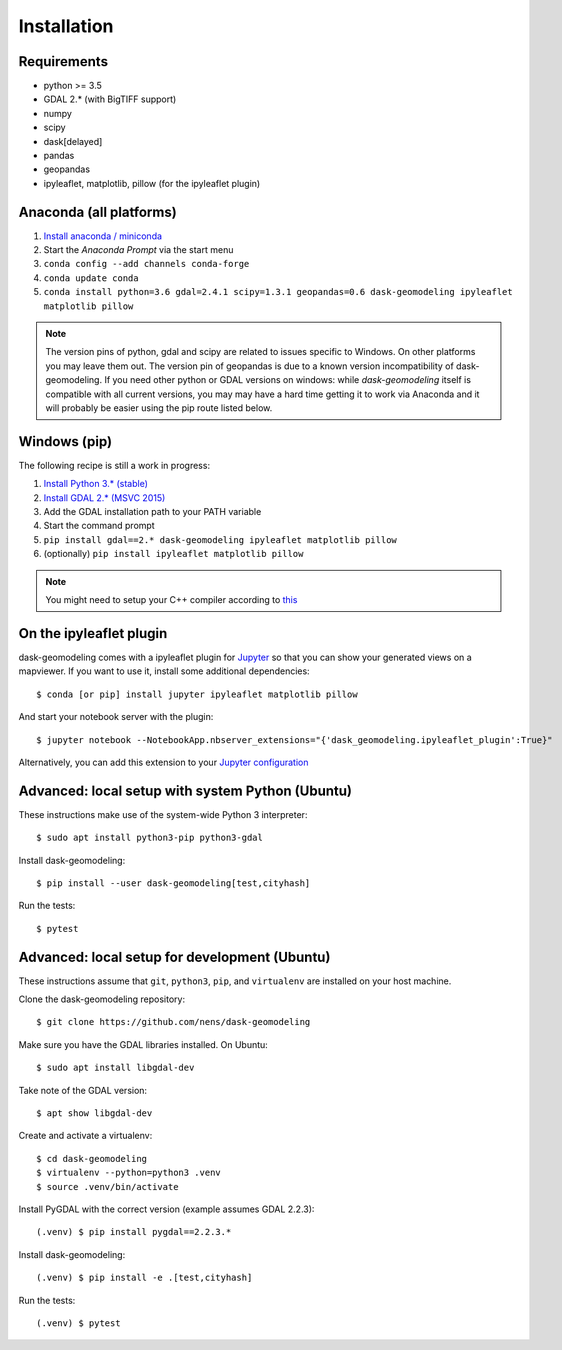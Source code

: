 Installation
============

Requirements
------------

- python >= 3.5
- GDAL 2.* (with BigTIFF support)
- numpy
- scipy
- dask[delayed]
- pandas
- geopandas
- ipyleaflet, matplotlib, pillow (for the ipyleaflet plugin)

Anaconda (all platforms)
------------------------

1. `Install anaconda / miniconda <https://docs.anaconda.com/anaconda/install/>`_
2. Start the `Anaconda Prompt` via the start menu
3. ``conda config --add channels conda-forge``
4. ``conda update conda``
5. ``conda install python=3.6 gdal=2.4.1 scipy=1.3.1 geopandas=0.6 dask-geomodeling ipyleaflet matplotlib pillow``

.. note::

   The version pins of python, gdal and scipy are related to issues specific
   to Windows. On other platforms you may leave them out. The version pin of
   geopandas is due to a known version incompatibility of dask-geomodeling.
   If you need other python or GDAL versions
   on windows: while `dask-geomodeling` itself is compatible with all current
   versions, you may may have a hard time getting it to work via Anaconda and
   it will probably be easier using the pip route listed below.


Windows (pip)
-------------

The following recipe is still a work in progress:

1. `Install Python 3.* (stable) <https://www.python.org/downloads/windows/>`_
2. `Install GDAL 2.* (MSVC 2015) <http://www.gisinternals.com/release.php>`_
3. Add the GDAL installation path to your PATH variable
4. Start the command prompt
5. ``pip install gdal==2.* dask-geomodeling ipyleaflet matplotlib pillow``
6. (optionally) ``pip install ipyleaflet matplotlib pillow``

.. note::

   You might need to setup your C++ compiler according to
   `this <https://wiki.python.org/moin/WindowsCompilers>`_

On the ipyleaflet plugin
------------------------

dask-geomodeling comes with a ipyleaflet plugin for `Jupyter <https://jupyter.org/>`_
so that you can show your generated views on a mapviewer. If you want to use
it, install some additional dependencies::

    $ conda [or pip] install jupyter ipyleaflet matplotlib pillow

And start your notebook server with the plugin::

    $ jupyter notebook --NotebookApp.nbserver_extensions="{'dask_geomodeling.ipyleaflet_plugin':True}"

Alternatively, you can add this extension to your
`Jupyter configuration <https://jupyter-notebook.readthedocs.io/en/stable/config_overview.html>`_


Advanced: local setup with system Python (Ubuntu)
-------------------------------------------------

These instructions make use of the system-wide Python 3 interpreter::

    $ sudo apt install python3-pip python3-gdal

Install dask-geomodeling::

    $ pip install --user dask-geomodeling[test,cityhash]

Run the tests::

    $ pytest


Advanced: local setup for development (Ubuntu)
----------------------------------------------

These instructions assume that ``git``, ``python3``, ``pip``, and
``virtualenv`` are installed on your host machine.

Clone the dask-geomodeling repository::

    $ git clone https://github.com/nens/dask-geomodeling

Make sure you have the GDAL libraries installed. On Ubuntu::

    $ sudo apt install libgdal-dev

Take note of the GDAL version::

    $ apt show libgdal-dev

Create and activate a virtualenv::

    $ cd dask-geomodeling
    $ virtualenv --python=python3 .venv
    $ source .venv/bin/activate

Install PyGDAL with the correct version (example assumes GDAL 2.2.3)::

    (.venv) $ pip install pygdal==2.2.3.*

Install dask-geomodeling::

    (.venv) $ pip install -e .[test,cityhash]

Run the tests::

    (.venv) $ pytest
